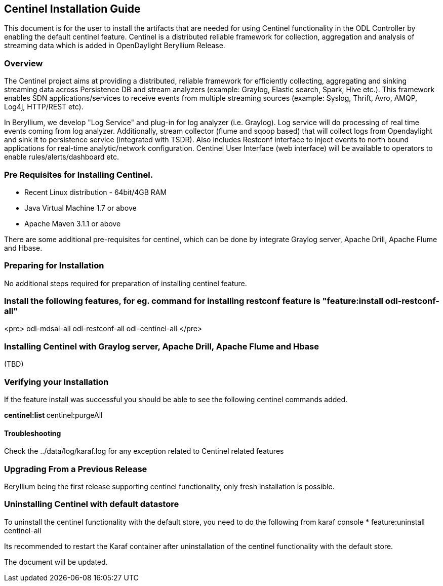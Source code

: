 == Centinel Installation Guide
This document is for the user to install the artifacts that are needed
for using Centinel functionality in the ODL Controller by enabling the
default centinel feature. Centinel is a distributed reliable framework
for collection, aggregation and analysis of streaming data which is
added in OpenDaylight Beryllium Release. 

=== Overview
The Centinel project aims at providing a distributed, reliable framework for efficiently collecting, aggregating and sinking streaming data across Persistence DB and stream analyzers (example: Graylog, Elastic search, Spark, Hive etc.). This framework enables SDN applications/services to receive events from multiple streaming sources (example: Syslog, Thrift, Avro, AMQP, Log4j, HTTP/REST etc).

In Beryllium, we develop "Log Service" and plug-in for log analyzer (i.e. Graylog). Log service will do processing of real time events coming from log analyzer. Additionally, stream collector (flume and sqoop based) that will collect logs from Opendaylight and sink it to persistence service (integrated with TSDR). Also includes Restconf interface to inject events to north bound applications for real-time analytic/network configuration. Centinel User Interface (web interface) will be available to operators to enable rules/alerts/dashboard etc.


=== Pre Requisites for Installing Centinel. 
* Recent Linux distribution - 64bit/4GB RAM
* Java Virtual Machine 1.7 or above
* Apache Maven 3.1.1 or above

There are some additional pre-requisites for centinel, which can be done by integrate Graylog server, Apache Drill, Apache Flume and Hbase.

=== Preparing for Installation
No additional steps required for preparation of installing centinel feature. 

=== Install the following features, for eg. command for installing restconf feature is "feature:install odl-restconf-all"
<pre>
odl-mdsal-all
odl-restconf-all
odl-centinel-all
</pre>

=== Installing Centinel with Graylog server, Apache Drill, Apache Flume and Hbase
(TBD)
 

=== Verifying your Installation
If the feature install was successful you should be able to see the following centinel commands added. 

**centinel:list 
**centinel:purgeAll 

==== Troubleshooting
Check the ../data/log/karaf.log for any exception related to Centinel related features  


=== Upgrading From a Previous Release
Beryllium being the first release supporting centinel functionality, only fresh installation is possible. 

=== Uninstalling Centinel with default datastore 
To uninstall the centinel functionality with the default store, you need to do the following from karaf console 
* feature:uninstall centinel-all 

Its recommended to restart the Karaf container after uninstallation of the centinel functionality with the default store.

The document will be updated.


